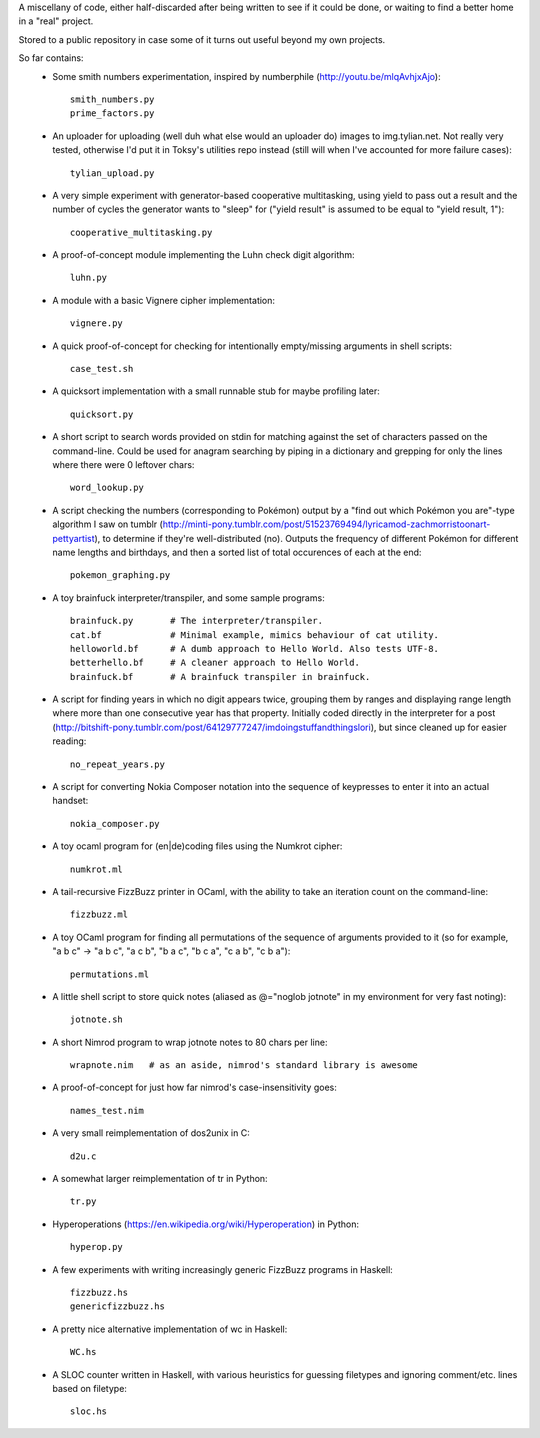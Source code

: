 A miscellany of code, either half-discarded after being written to see if it
could be done, or waiting to find a better home in a "real" project.

Stored to a public repository in case some of it turns out useful beyond my own
projects.

So far contains:
    - Some smith numbers experimentation, inspired by numberphile
      (http://youtu.be/mlqAvhjxAjo)::

        smith_numbers.py
        prime_factors.py

    - An uploader for uploading (well duh what else would an uploader do) images
      to img.tylian.net. Not really very tested, otherwise I'd put it in Toksy's
      utilities repo instead (still will when I've accounted for more failure
      cases)::

        tylian_upload.py

    - A very simple experiment with generator-based cooperative multitasking,
      using yield to pass out a result and the number of cycles the generator
      wants to "sleep" for ("yield result" is assumed to be equal to
      "yield result, 1")::

        cooperative_multitasking.py

    - A proof-of-concept module implementing the Luhn check digit algorithm::

        luhn.py

    - A module with a basic Vignere cipher implementation::

        vignere.py

    - A quick proof-of-concept for checking for intentionally empty/missing
      arguments in shell scripts::

        case_test.sh

    - A quicksort implementation with a small runnable stub for maybe profiling
      later::

        quicksort.py

    - A short script to search words provided on stdin for matching against the
      set of characters passed on the command-line. Could be used for anagram
      searching by piping in a dictionary and grepping for only the lines where
      there were 0 leftover chars::

        word_lookup.py

    - A script checking the numbers (corresponding to Pokémon) output by a "find
      out which Pokémon you are"-type algorithm I saw on tumblr
      (http://minti-pony.tumblr.com/post/51523769494/lyricamod-zachmorristoonart-pettyartist),
      to determine if they're well-distributed (no). Outputs the frequency of
      different Pokémon for different name lengths and birthdays, and then a
      sorted list of total occurences of each at the end::

       pokemon_graphing.py

    - A toy brainfuck interpreter/transpiler, and some sample programs::

       brainfuck.py       # The interpreter/transpiler.
       cat.bf             # Minimal example, mimics behaviour of cat utility.
       helloworld.bf      # A dumb approach to Hello World. Also tests UTF-8.
       betterhello.bf     # A cleaner approach to Hello World.
       brainfuck.bf       # A brainfuck transpiler in brainfuck.

    - A script for finding years in which no digit appears twice, grouping them
      by ranges and displaying range length where more than one consecutive year
      has that property. Initially coded directly in the interpreter for a post
      (http://bitshift-pony.tumblr.com/post/64129777247/imdoingstuffandthingslori),
      but since cleaned up for easier reading::

       no_repeat_years.py

    - A script for converting Nokia Composer notation into the sequence of
      keypresses to enter it into an actual handset::

       nokia_composer.py

    - A toy ocaml program for (en|de)coding files using the Numkrot cipher::

       numkrot.ml

    - A tail-recursive FizzBuzz printer in OCaml, with the ability to take an
      iteration count on the command-line::

       fizzbuzz.ml

    - A toy OCaml program for finding all permutations of the sequence of
      arguments provided to it (so for example, "a b c" -> "a b c", "a c b",
      "b a c", "b c a", "c a b", "c b a")::

       permutations.ml

    - A little shell script to store quick notes (aliased as @="noglob jotnote"
      in my environment for very fast noting)::

       jotnote.sh

    - A short Nimrod program to wrap jotnote notes to 80 chars per line::

       wrapnote.nim   # as an aside, nimrod's standard library is awesome

    - A proof-of-concept for just how far nimrod's case-insensitivity goes::

       names_test.nim

    - A very small reimplementation of dos2unix in C::

       d2u.c

    - A somewhat larger reimplementation of tr in Python::

       tr.py

    - Hyperoperations (https://en.wikipedia.org/wiki/Hyperoperation) in Python::

       hyperop.py

    - A few experiments with writing increasingly generic FizzBuzz programs
      in Haskell::

       fizzbuzz.hs
       genericfizzbuzz.hs

    - A pretty nice alternative implementation of wc in Haskell::

       WC.hs

    - A SLOC counter written in Haskell, with various heuristics for guessing
      filetypes and ignoring comment/etc. lines based on filetype::

       sloc.hs
